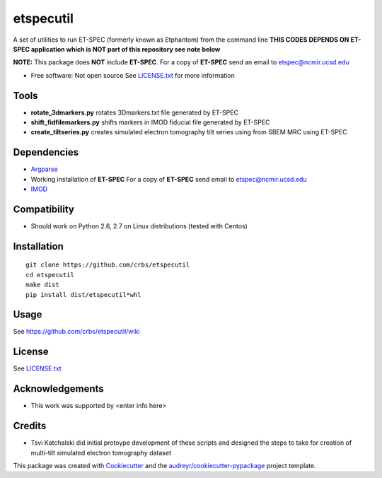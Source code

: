 ===============================
etspecutil
===============================

.. image:: https://img.shields.io/pypi/v/etspecutil.svg
        :target: https://pypi.python.org/pypi/etspecutil

.. image:: https://img.shields.io/travis/CRBS/etspecutil.svg
        :target: https://travis-ci.org/CRBS/etspecutil

.. image:: https://coveralls.io/repos/github/CRBS/etspecutil/badge.svg?branch=master
        :target: https://coveralls.io/github/CRBS/etspecutil?branch=master

.. image:: https://requires.io/github/CRBS/etspecutil/requirements.svg?branch=master
        :target: https://requires.io/github/CRBS/etspecutil/requirements?branch=master
        :alt: Dependencies


A set of utilities to run ET-SPEC (formerly known as Etphantom)  
from the command line **THIS CODES DEPENDS ON ET-SPEC application which is NOT part of this repository see note below**

**NOTE:** This package does **NOT** include **ET-SPEC**. For a copy of **ET-SPEC** send an email to etspec@ncmir.ucsd.edu

* Free software: Not open source See LICENSE.txt_ for more information

Tools
-------

* **rotate_3dmarkers.py** rotates 3Dmarkers.txt file generated by ET-SPEC
* **shift_fidfilemarkers.py** shifts markers in IMOD fiducial file generated by ET-SPEC
* **create_tiltseries.py** creates simulated electron tomography tilt series using from SBEM MRC using ET-SPEC

Dependencies
------------

* `Argparse <https://pypi.python.org/pypi/argparse>`_
* Working installation of **ET-SPEC** For a copy of **ET-SPEC** send email to etspec@ncmir.ucsd.edu
* `IMOD <http://bio3d.colorado.edu/imod/>`_

Compatibility
-------------

* Should work on Python 2.6, 2.7 on Linux distributions (tested with Centos)


Installation
------------

::

  git clone https://github.com/crbs/etspecutil
  cd etspecutil
  make dist
  pip install dist/etspecutil*whl

Usage
---------

See https://github.com/crbs/etspecutil/wiki

License
-------

See LICENSE.txt_

Acknowledgements
----------------

* This work was supported by \<enter info here\>

Credits
---------

* Tsvi Katchalski did initial protoype development of these scripts and designed the steps to take for creation of multi-tilt simulated electron tomography dataset

This package was created with Cookiecutter_ and the `audreyr/cookiecutter-pypackage`_ project template.

.. _Cookiecutter: https://github.com/audreyr/cookiecutter
.. _`audreyr/cookiecutter-pypackage`: https://github.com/audreyr/cookiecutter-pypackage
.. _LICENSE.txt: https://github.com/CRBS/etspecutil/blob/master/LICENSE.txt
